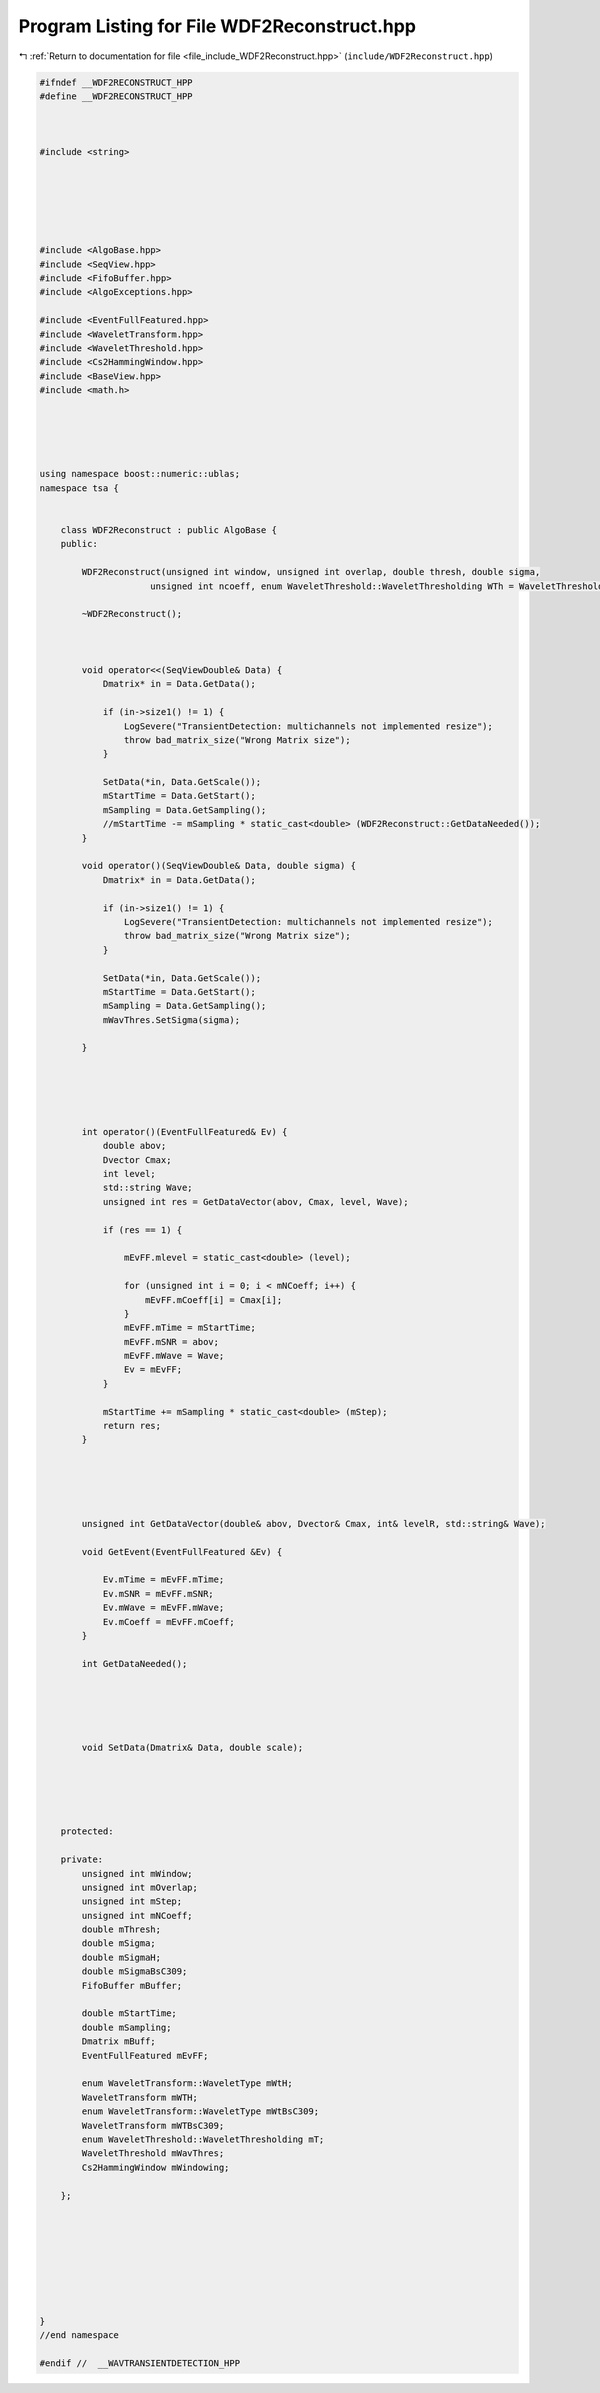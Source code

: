 
.. _program_listing_file_include_WDF2Reconstruct.hpp:

Program Listing for File WDF2Reconstruct.hpp
============================================

|exhale_lsh| :ref:`Return to documentation for file <file_include_WDF2Reconstruct.hpp>` (``include/WDF2Reconstruct.hpp``)

.. |exhale_lsh| unicode:: U+021B0 .. UPWARDS ARROW WITH TIP LEFTWARDS

.. code-block:: none

   #ifndef __WDF2RECONSTRUCT_HPP
   #define __WDF2RECONSTRUCT_HPP
   
   
   
   #include <string>
   
   
   
   
   
   
   #include <AlgoBase.hpp>
   #include <SeqView.hpp>
   #include <FifoBuffer.hpp>
   #include <AlgoExceptions.hpp>
   
   #include <EventFullFeatured.hpp>
   #include <WaveletTransform.hpp>
   #include <WaveletThreshold.hpp>
   #include <Cs2HammingWindow.hpp>
   #include <BaseView.hpp>
   #include <math.h>
   
   
   
   
   
   using namespace boost::numeric::ublas;
   namespace tsa {
   
   
       class WDF2Reconstruct : public AlgoBase {
       public:
   
           WDF2Reconstruct(unsigned int window, unsigned int overlap, double thresh, double sigma,
                        unsigned int ncoeff, enum WaveletThreshold::WaveletThresholding WTh = WaveletThreshold::cuoco);
   
           ~WDF2Reconstruct();
   
   
   
           void operator<<(SeqViewDouble& Data) {
               Dmatrix* in = Data.GetData();
   
               if (in->size1() != 1) {
                   LogSevere("TransientDetection: multichannels not implemented resize");
                   throw bad_matrix_size("Wrong Matrix size");
               }
   
               SetData(*in, Data.GetScale());
               mStartTime = Data.GetStart();
               mSampling = Data.GetSampling();
               //mStartTime -= mSampling * static_cast<double> (WDF2Reconstruct::GetDataNeeded());
           }
   
           void operator()(SeqViewDouble& Data, double sigma) {
               Dmatrix* in = Data.GetData();
   
               if (in->size1() != 1) {
                   LogSevere("TransientDetection: multichannels not implemented resize");
                   throw bad_matrix_size("Wrong Matrix size");
               }
   
               SetData(*in, Data.GetScale());
               mStartTime = Data.GetStart();
               mSampling = Data.GetSampling();
               mWavThres.SetSigma(sigma);
   
           }
   
   
   
   
   
           int operator()(EventFullFeatured& Ev) {
               double abov;
               Dvector Cmax;
               int level;
               std::string Wave;
               unsigned int res = GetDataVector(abov, Cmax, level, Wave);
   
               if (res == 1) {
   
                   mEvFF.mlevel = static_cast<double> (level);
   
                   for (unsigned int i = 0; i < mNCoeff; i++) {
                       mEvFF.mCoeff[i] = Cmax[i];
                   }
                   mEvFF.mTime = mStartTime;
                   mEvFF.mSNR = abov;
                   mEvFF.mWave = Wave;
                   Ev = mEvFF;
               }
   
               mStartTime += mSampling * static_cast<double> (mStep);
               return res;
           }
   
   
   
   
   
           unsigned int GetDataVector(double& abov, Dvector& Cmax, int& levelR, std::string& Wave);
   
           void GetEvent(EventFullFeatured &Ev) {
   
               Ev.mTime = mEvFF.mTime;
               Ev.mSNR = mEvFF.mSNR;
               Ev.mWave = mEvFF.mWave;
               Ev.mCoeff = mEvFF.mCoeff;
           }
   
           int GetDataNeeded();
   
   
   
   
   
           void SetData(Dmatrix& Data, double scale);
   
   
   
   
   
       protected:
   
       private:
           unsigned int mWindow;
           unsigned int mOverlap;
           unsigned int mStep;
           unsigned int mNCoeff;
           double mThresh;
           double mSigma;
           double mSigmaH;
           double mSigmaBsC309;
           FifoBuffer mBuffer;
   
           double mStartTime;
           double mSampling;
           Dmatrix mBuff;
           EventFullFeatured mEvFF;
   
           enum WaveletTransform::WaveletType mWtH;
           WaveletTransform mWTH;
           enum WaveletTransform::WaveletType mWtBsC309;
           WaveletTransform mWTBsC309;
           enum WaveletThreshold::WaveletThresholding mT;
           WaveletThreshold mWavThres;
           Cs2HammingWindow mWindowing;
   
       };
   
   
   
   
   
   
   
   
   }
   //end namespace
   
   #endif //  __WAVTRANSIENTDETECTION_HPP
